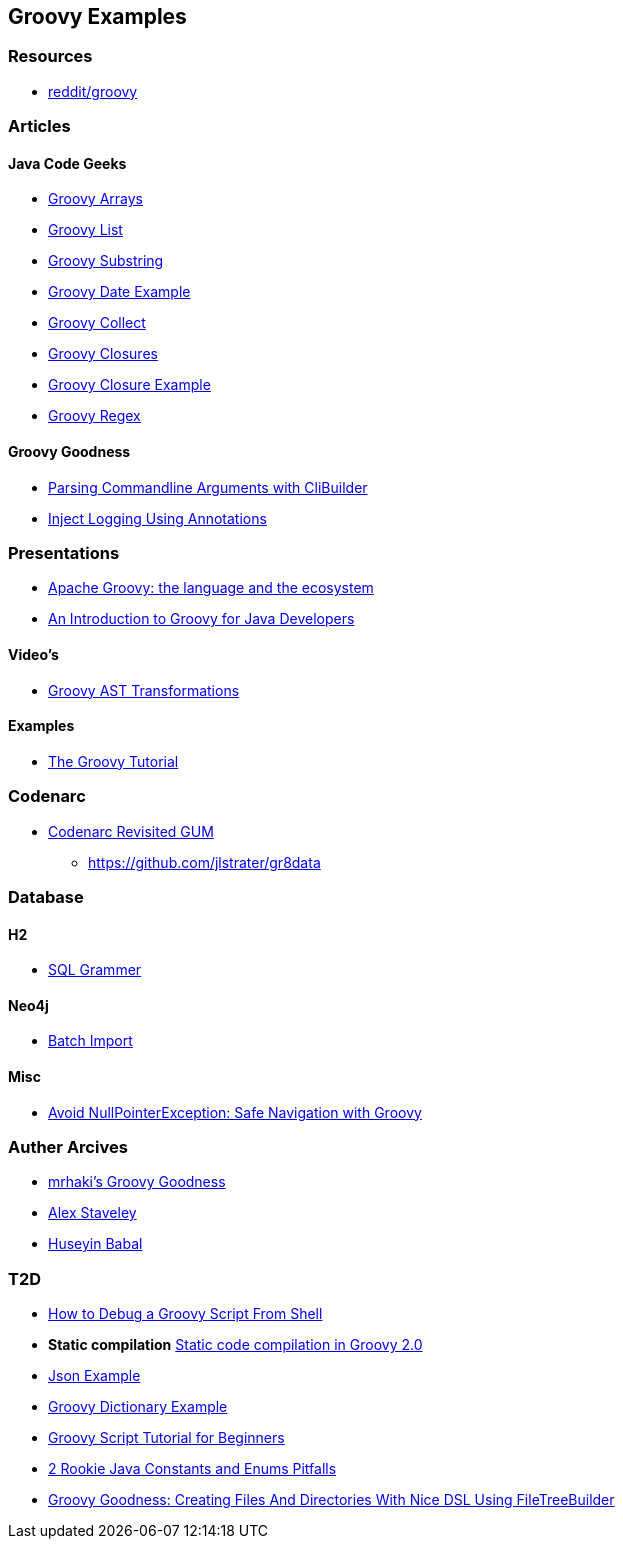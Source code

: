
== Groovy Examples

=== Resources
* https://www.reddit.com/r/groovy[reddit/groovy]

=== Articles

==== Java Code Geeks
* http://examples.javacodegeeks.com/core-java/groovy-array-example/[Groovy Arrays]
* http://examples.javacodegeeks.com/core-java/groovy-list-example/[Groovy List]
* http://examples.javacodegeeks.com/core-java/groovy-substring-example/[Groovy Substring]
* http://examples.javacodegeeks.com/core-java/groovy-date-example/[Groovy Date Example]
* http://examples.javacodegeeks.com/core-java/groovy-collect-example/[Groovy Collect]
* http://www.javacodegeeks.com/2014/05/groovy-closures-this-owner-delegate-lets-make-a-dsl.html[Groovy Closures]
* http://examples.javacodegeeks.com/core-java/groovy-closure-example-2/[Groovy Closure Example]
* http://examples.javacodegeeks.com/core-java/util/regex/groovy-regex-example/[Groovy Regex]

==== Groovy Goodness
* http://mrhaki.blogspot.com/2009/09/groovy-goodness-parsing-commandline.html[Parsing Commandline Arguments with CliBuilder]
* http://mrhaki.blogspot.com/2011/04/groovy-goodness-inject-logging-using.html[Inject Logging Using Annotations]

=== Presentations
* http://www.slideshare.net/KostasSaidis/apache-groovy-the-language-and-the-ecosystem?utm_campaign=Groovy%2BCalamari&utm_medium=web&utm_source=Groovy_Calamari32[Apache Groovy: the language and the ecosystem]
* http://www.slideshare.net/KostasSaidis/an-introduction-to-groovy-for-java-developers[An Introduction to Groovy for Java Developers]

==== Video's
* http://www.infoq.com/presentations/groovy-ast-transformations?utm_campaign=infoq_content&utm_source=infoq&utm_medium=feed&utm_term=global[Groovy AST Transformations]

==== Examples
* http://www.groovy-tutorial.org/[The Groovy Tutorial]

=== Codenarc
* https://speakerdeck.com/jlstrater/codenarc-revisited-gum[Codenarc Revisited GUM]
** https://github.com/jlstrater/gr8data

=== Database
==== H2
* http://www.h2database.com/html/grammar.html[SQL Grammer]

==== Neo4j
* http://jexp.de/blog/2014/10/flexible-neo4j-batch-import-with-groovy/[Batch Import]

==== Misc
* https://tedvinke.wordpress.com/2015/09/25/avoid-nullpointerexception-safe-navigation-with-groovy/[Avoid NullPointerException: Safe Navigation with Groovy]

=== Auther Arcives
* http://mrhaki.blogspot.com/search/label/Groovy%3AGoodness[mrhaki's Groovy Goodness]
* http://www.javacodegeeks.com/author/Alex-Staveley/[Alex Staveley]
* http://examples.javacodegeeks.com/author/huseyin-babal/[Huseyin Babal]

=== T2D
* https://dzone.com/articles/how-to-debug-groovy-script-from-shell?utm_medium=feed&utm_source=feedpress.me&utm_campaign=Feed:%20dzone%2Fjava[How to Debug a Groovy Script From Shell]
* *Static compilation* http://java-performance.info/static-code-compilation-groovy-2-0/[Static code compilation in Groovy 2.0]
* https://examples.javacodegeeks.com/jvm-languages/groovy/groovy-json-example/[Json Example]
* https://examples.javacodegeeks.com/jvm-languages/groovy/groovy-dictionary-example/[Groovy Dictionary Example]
* https://examples.javacodegeeks.com/jvm-languages/groovy/groovy-script-tutorial-beginners/[Groovy Script Tutorial for Beginners]
* https://tedvinke.wordpress.com/2016/04/14/2-rookie-java-constants-and-enums-pitfalls/[2 Rookie Java Constants and Enums Pitfalls]
* http://mrhaki.blogspot.com/2016/05/groovy-goodness-creating-files-and.html[Groovy Goodness: Creating Files And Directories With Nice DSL Using FileTreeBuilder]
